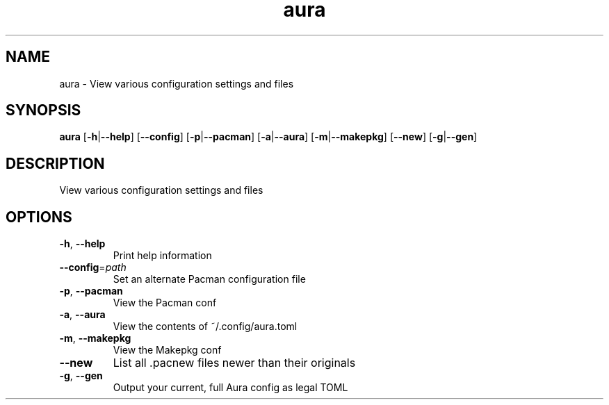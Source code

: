 .ie \n(.g .ds Aq \(aq
.el .ds Aq '
.TH aura 1  "aura " 
.SH NAME
aura \- View various configuration settings and files
.SH SYNOPSIS
\fBaura\fR [\fB\-h\fR|\fB\-\-help\fR] [\fB\-\-config\fR] [\fB\-p\fR|\fB\-\-pacman\fR] [\fB\-a\fR|\fB\-\-aura\fR] [\fB\-m\fR|\fB\-\-makepkg\fR] [\fB\-\-new\fR] [\fB\-g\fR|\fB\-\-gen\fR] 
.SH DESCRIPTION
View various configuration settings and files
.SH OPTIONS
.TP
\fB\-h\fR, \fB\-\-help\fR
Print help information
.TP
\fB\-\-config\fR=\fIpath\fR
Set an alternate Pacman configuration file
.TP
\fB\-p\fR, \fB\-\-pacman\fR
View the Pacman conf
.TP
\fB\-a\fR, \fB\-\-aura\fR
View the contents of ~/.config/aura.toml
.TP
\fB\-m\fR, \fB\-\-makepkg\fR
View the Makepkg conf
.TP
\fB\-\-new\fR
List all .pacnew files newer than their originals
.TP
\fB\-g\fR, \fB\-\-gen\fR
Output your current, full Aura config as legal TOML
